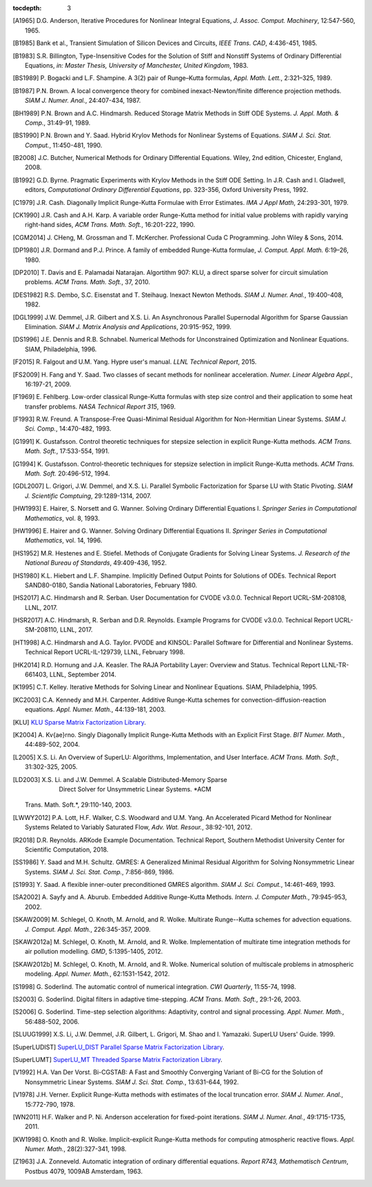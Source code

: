 ..
   Programmer(s): Daniel R. Reynolds @ SMU
   ----------------------------------------------------------------
   SUNDIALS Copyright Start
   Copyright (c) 2002-2019, Lawrence Livermore National Security
   and Southern Methodist University.
   All rights reserved.

   See the top-level LICENSE and NOTICE files for details.

   SPDX-License-Identifier: BSD-3-Clause
   SUNDIALS Copyright End
   ----------------------------------------------------------------

:tocdepth: 3

.. _References:

.. only:: html

   ==========
   References
   ==========

.. [A1965] D.G. Anderson, Iterative Procedures for Nonlinear Integral
           Equations, *J. Assoc. Comput. Machinery*,
           12:547-560, 1965. 

.. [B1985] Bank et al., Transient Simulation of Silicon Devices and 
           Circuits, *IEEE Trans. CAD*, 4:436-451, 1985.

.. [B1983] S.R. Billington, Type-Insensitive Codes for the Solution of
	   Stiff and Nonstiff Systems of Ordinary Differential
	   Equations, *in: Master Thesis, University of Manchester,
	   United Kingdom*, 1983. 

.. [BS1989] P. Bogacki and L.F. Shampine. A 3(2) pair of Runge–Kutta
	    formulas, *Appl. Math. Lett.*, 2:321–325, 1989.

.. [B1987] P.N. Brown. A local convergence theory for combined
           inexact-Newton/finite difference projection
           methods. *SIAM J. Numer. Anal.*, 24:407-434, 1987. 

.. [BH1989] P.N. Brown and A.C. Hindmarsh. Reduced Storage
	    Matrix Methods in Stiff ODE Systems. *J. Appl. Math. &
	    Comp.*, 31:49-91, 1989.

.. [BS1990] P.N. Brown and Y. Saad. Hybrid Krylov Methods for
            Nonlinear Systems of Equations. *SIAM J. Sci. Stat. Comput.*, 11:450-481, 1990. 

.. [B2008] J.C. Butcher, Numerical Methods for Ordinary Differential
	   Equations. Wiley, 2nd edition, Chicester, England, 2008.

.. [B1992] G.D. Byrne. Pragmatic Experiments with Krylov Methods
	   in the Stiff ODE Setting.  In J.R. Cash and I. Gladwell,
	   editors, *Computational Ordinary Differential Equations*,
	   pp. 323-356, Oxford University Press, 1992. 

.. [C1979] J.R. Cash. Diagonally Implicit Runge-Kutta Formulae with
	   Error Estimates. *IMA J Appl Math*, 24:293-301, 1979.

.. [CK1990] J.R. Cash and A.H. Karp. A variable order Runge-Kutta
	    method for initial value problems with rapidly varying
	    right-hand sides, *ACM Trans. Math. Soft.*,
	    16:201-222, 1990. 
            
.. [CGM2014] J. CHeng, M. Grossman and T. McKercher. Professional Cuda
             C Programming.  John Wiley & Sons, 2014.

.. [DP1980] J.R. Dormand and P.J. Prince. A family of embedded
	    Runge-Kutta formulae, *J. Comput. Appl. Math.* 6:19–26, 1980.

.. [DP2010] T. Davis and E. Palamadai Natarajan.  Algortithm 907: KLU,
	    a direct sparse solver for circuit simulation
	    problems. *ACM Trans. Math. Soft.*, 37, 2010.

.. [DES1982] R.S. Dembo, S.C. Eisenstat and T. Steihaug.  Inexact
             Newton Methods. *SIAM J. Numer. Anal.*, 19:400-408, 1982.

.. [DGL1999] J.W. Demmel, J.R. Gilbert and X.S. Li. An Asynchronous
	     Parallel Supernodal Algorithm for Sparse Gaussian
	     Elimination. *SIAM J. Matrix Analysis and Applications*,
	     20:915-952, 1999.

.. [DS1996] J.E. Dennis and R.B. Schnabel.  Numerical Methods for
            Unconstrained Optimization and Nonlinear Equations. SIAM,
            Philadelphia, 1996.

.. [F2015] R. Falgout and U.M. Yang. Hypre user's manual. *LLNL
	   Technical Report*, 2015.

.. [FS2009] H. Fang and Y. Saad. Two classes of secant methods for
            nonlinear acceleration. *Numer. Linear Algebra Appl.*,
            16:197-21, 2009.

.. [F1969] E. Fehlberg. Low-order classical Runge-Kutta formulas with
	   step size control and their application to some heat
	   transfer problems. *NASA Technical Report 315*, 1969.

.. [F1993] R.W. Freund. A Transpose-Free Quasi-Minimal Residual Algorithm
           for Non-Hermitian Linear Systems. *SIAM J. Sci. Comp.*,
           14:470-482, 1993.

.. [G1991] K. Gustafsson.  Control theoretic techniques for stepsize
	   selection in explicit Runge-Kutta methods. *ACM
	   Trans. Math. Soft.*, 17:533-554, 1991. 

.. [G1994] K. Gustafsson.  Control-theoretic techniques for stepsize
	   selection in implicit Runge-Kutta methods. *ACM
	   Trans. Math. Soft.* 20:496-512, 1994.

.. [GDL2007] L. Grigori, J.W. Demmel, and X.S. Li. Parallel Symbolic
            Factorization for Sparse LU with Static Pivoting. *SIAM J.
            Scientific Comptuing*, 29:1289-1314, 2007.

.. [HW1993] E. Hairer, S. Norsett and G. Wanner.  Solving Ordinary
	    Differential Equations I. *Springer Series in
	    Computational Mathematics*, vol. 8, 1993.

.. [HW1996] E. Hairer and G. Wanner. Solving Ordinary Differential
	    Equations II. *Springer Series in Computational
	    Mathematics*, vol. 14, 1996.

.. [HS1952] M.R. Hestenes and E. Stiefel. Methods of Conjugate
            Gradients for Solving Linear Systems. *J. Research of the
            National Bureau of Standards*, 49:409-436, 1952. 

.. [HS1980] K.L. Hiebert and L.F. Shampine.  Implicitly Defined Output
	    Points for Solutions of ODEs.  Technical Report
	    SAND80-0180, Sandia National Laboratories, February 1980. 

.. [HS2017] A.C. Hindmarsh and R. Serban. User Documentation for CVODE
	    v3.0.0. Technical Report UCRL-SM-208108, LLNL, 2017. 

.. [HSR2017] A.C. Hindmarsh, R. Serban and D.R. Reynolds. Example
             Programs for CVODE v3.0.0. Technical Report
             UCRL-SM-208110, LLNL, 2017.  

.. [HT1998] A.C. Hindmarsh and A.G. Taylor.  PVODE and KINSOL:
	    Parallel Software for Differential and Nonlinear
	    Systems. Technical Report UCRL-IL-129739, LLNL,
	    February 1998. 
            
.. [HK2014] R.D. Hornung and J.A. Keasler.  The RAJA Portability
            Layer: Overview and Status. Technical Report
            LLNL-TR-661403, LLNL, September 2014. 
            
.. [K1995] C.T. Kelley.  Iterative Methods for Solving Linear and
           Nonlinear Equations. SIAM, Philadelphia, 1995. 
            
.. [KC2003] C.A. Kennedy and M.H. Carpenter. Additive Runge-Kutta
	    schemes for convection-diffusion-reaction
	    equations. *Appl. Numer. Math.*, 44:139-181, 2003. 

.. [KLU] `KLU Sparse Matrix Factorization Library
	 <http://faculty.cse.tamu.edu/davis/suitesparse.html>`_. 

.. [K2004] A. Kv{\ae}rno. Singly Diagonally Implicit Runge-Kutta
	   Methods with an Explicit First Stage. *BIT Numer. Math.*,
	   44:489-502, 2004.

.. [L2005] X.S. Li. An Overview of SuperLU: Algorithms,
	   Implementation, and User Interface. *ACM
	   Trans. Math. Soft.*, 31:302-325, 2005.

.. [LD2003] X.S. Li. and J.W. Demmel. A Scalable Distributed-Memory Sparse
            Direct Solver for Unsymmetric Linear Systems. *ACM
	   Trans. Math. Soft.*, 29:110-140, 2003.

.. [LWWY2012] P.A. Lott, H.F. Walker, C.S. Woodward and U.M. Yang. An
              Accelerated Picard Method for Nonlinear Systems Related to
              Variably Saturated Flow, *Adv. Wat. Resour.*, 38:92-101, 2012.

.. [R2018] D.R. Reynolds. ARKode Example Documentation. Technical
	   Report, Southern Methodist University Center for Scientific
	   Computation, 2018.

.. [SS1986] Y. Saad and M.H. Schultz. GMRES: A Generalized Minimal Residual
            Algorithm for Solving Nonsymmetric Linear Systems.
            *SIAM J. Sci. Stat. Comp.*, 7:856-869, 1986.   

.. [S1993] Y. Saad. A flexible inner-outer preconditioned GMRES
	   algorithm.  *SIAM J. Sci. Comput.*, 14:461-469, 1993.  

.. [SA2002] A. Sayfy and A. Aburub. Embedded Additive Runge-Kutta
	    Methods. *Intern. J. Computer Math.*, 79:945-953, 2002.

.. [SKAW2009] M. Schlegel, O. Knoth, M. Arnold, and R. Wolke. Multirate
              Runge--Kutta schemes for advection
              equations. *J. Comput. Appl. Math.*, 226:345-357, 2009.

.. [SKAW2012a] M. Schlegel, O. Knoth, M. Arnold, and R. Wolke. Implementation of
               multirate time integration methods for air pollution modelling.
               *GMD*, 5:1395-1405, 2012.

.. [SKAW2012b] M. Schlegel, O. Knoth, M. Arnold, and R. Wolke. Numerical
               solution of multiscale problems in atmospheric modeling.
               *Appl. Numer. Math.*, 62:1531-1542, 2012.

.. [S1998] G. Soderlind. The automatic control of numerical
	   integration.  *CWI Quarterly*, 11:55-74, 1998. 

.. [S2003] G. Soderlind. Digital filters in adaptive time-stepping.
	   *ACM Trans. Math. Soft.*, 29:1-26, 2003. 

.. [S2006] G. Soderlind. Time-step selection algorithms: Adaptivity,
	   control and signal processing. *Appl. Numer. Math.*,
	   56:488-502, 2006. 

.. [SLUUG1999] X.S. Li, J.W. Demmel, J.R. Gilbert, L. Grigori,  M. Shao and
          I. Yamazaki. SuperLU Users' Guide. 1999.

.. [SuperLUDIST] `SuperLU_DIST Parallel Sparse Matrix Factorization Library
               <http://crd-legacy.lbl.gov/~xiaoye/SuperLU/>`_. 

.. [SuperLUMT] `SuperLU_MT Threaded Sparse Matrix Factorization Library
               <http://crd-legacy.lbl.gov/~xiaoye/SuperLU/>`_. 

.. [V1992] H.A. Van Der Vorst. Bi-CGSTAB: A Fast and Smoothly Converging Variant
           of Bi-CG for the Solution of Nonsymmetric Linear Systems. *SIAM J. Sci. Stat. Comp.*,
	   13:631-644, 1992.

.. [V1978] J.H. Verner. Explicit Runge-Kutta methods with estimates of
	   the local truncation error. *SIAM J. Numer. Anal.*,
	   15:772-790, 1978.

.. [WN2011] H.F. Walker and P. Ni. Anderson acceleration for
            fixed-point iterations. *SIAM J. Numer. Anal.*,
            49:1715-1735, 2011.

.. [KW1998] O. Knoth and R. Wolke. Implicit-explicit Runge-Kutta methods for
            computing atmospheric reactive flows. *Appl. Numer. Math.*,
            28(2):327-341, 1998.

.. [Z1963] J.A. Zonneveld. Automatic integration of ordinary
	   differential equations. *Report R743, Mathematisch Centrum*,
	   Postbus 4079, 1009AB Amsterdam, 1963.

